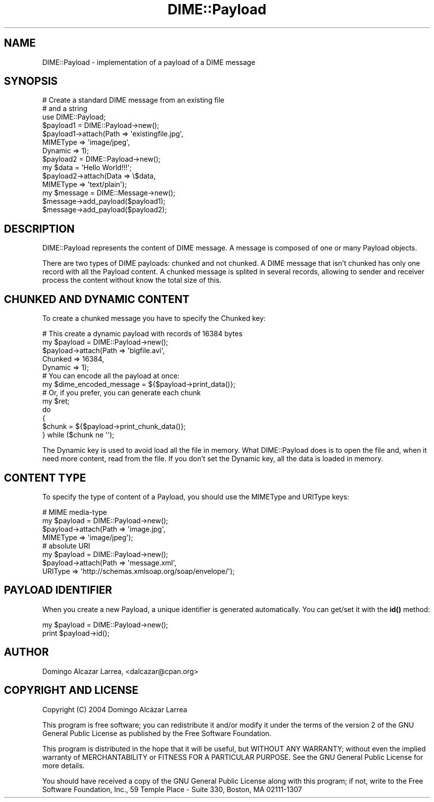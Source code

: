 .\" -*- mode: troff; coding: utf-8 -*-
.\" Automatically generated by Pod::Man 5.01 (Pod::Simple 3.43)
.\"
.\" Standard preamble:
.\" ========================================================================
.de Sp \" Vertical space (when we can't use .PP)
.if t .sp .5v
.if n .sp
..
.de Vb \" Begin verbatim text
.ft CW
.nf
.ne \\$1
..
.de Ve \" End verbatim text
.ft R
.fi
..
.\" \*(C` and \*(C' are quotes in nroff, nothing in troff, for use with C<>.
.ie n \{\
.    ds C` ""
.    ds C' ""
'br\}
.el\{\
.    ds C`
.    ds C'
'br\}
.\"
.\" Escape single quotes in literal strings from groff's Unicode transform.
.ie \n(.g .ds Aq \(aq
.el       .ds Aq '
.\"
.\" If the F register is >0, we'll generate index entries on stderr for
.\" titles (.TH), headers (.SH), subsections (.SS), items (.Ip), and index
.\" entries marked with X<> in POD.  Of course, you'll have to process the
.\" output yourself in some meaningful fashion.
.\"
.\" Avoid warning from groff about undefined register 'F'.
.de IX
..
.nr rF 0
.if \n(.g .if rF .nr rF 1
.if (\n(rF:(\n(.g==0)) \{\
.    if \nF \{\
.        de IX
.        tm Index:\\$1\t\\n%\t"\\$2"
..
.        if !\nF==2 \{\
.            nr % 0
.            nr F 2
.        \}
.    \}
.\}
.rr rF
.\" ========================================================================
.\"
.IX Title "DIME::Payload 3"
.TH DIME::Payload 3 2021-03-19 "perl v5.38.2" "User Contributed Perl Documentation"
.\" For nroff, turn off justification.  Always turn off hyphenation; it makes
.\" way too many mistakes in technical documents.
.if n .ad l
.nh
.SH NAME
DIME::Payload \- implementation of a payload of a DIME message
.SH SYNOPSIS
.IX Header "SYNOPSIS"
.Vb 2
\&  # Create a standard DIME message from an existing file
\&  # and a string
\&
\&  use DIME::Payload;
\&
\&  $payload1 = DIME::Payload\->new();
\&  $payload1\->attach(Path => \*(Aqexistingfile.jpg\*(Aq,
\&                    MIMEType => \*(Aqimage/jpeg\*(Aq,
\&                    Dynamic => 1);
\&
\&  $payload2 = DIME::Payload\->new();
\&  my $data = \*(AqHello World!!!\*(Aq;
\&  $payload2\->attach(Data => \e$data,     
\&                    MIMEType => \*(Aqtext/plain\*(Aq);
\&
\&  my $message = DIME::Message\->new();
\&  $message\->add_payload($payload1);
\&  $message\->add_payload($payload2);
.Ve
.SH DESCRIPTION
.IX Header "DESCRIPTION"
DIME::Payload represents the content of DIME message. A message is composed of one or many Payload objects.
.PP
There are two types of DIME payloads: chunked and not chunked. A DIME message that isn't chunked has only one record with all the Payload content. A chunked message is splited in several records, allowing to sender and receiver process the content without know the total size of this.
.SH "CHUNKED AND DYNAMIC CONTENT"
.IX Header "CHUNKED AND DYNAMIC CONTENT"
To create a chunked message you have to specify the Chunked key:
.PP
.Vb 1
\&        # This create a dynamic payload with records of 16384 bytes
\&
\&        my $payload = DIME::Payload\->new();
\&        $payload\->attach(Path => \*(Aqbigfile.avi\*(Aq,
\&                         Chunked => 16384,
\&                         Dynamic => 1);
\&
\&        # You can encode all the payload at once:
\&
\&        my $dime_encoded_message = ${$payload\->print_data()};
\&
\&        # Or, if you prefer, you can generate each chunk
\&
\&        my $ret;
\&        do
\&        {
\&                $chunk = ${$payload\->print_chunk_data()};
\&        } while ($chunk ne \*(Aq\*(Aq);
.Ve
.PP
The Dynamic key is used to avoid load all the file in memory. What DIME::Payload does is to open the file and, when it need more content, read from the file. If you don't set the Dynamic key, all the data is loaded in memory.
.SH "CONTENT TYPE"
.IX Header "CONTENT TYPE"
To specify the type of content of a Payload, you should use the MIMEType and URIType keys:
.PP
.Vb 4
\&        # MIME media\-type
\&        my $payload = DIME::Payload\->new();
\&        $payload\->attach(Path => \*(Aqimage.jpg\*(Aq,
\&                         MIMEType => \*(Aqimage/jpeg\*(Aq);
\&
\&        # absolute URI 
\&        my $payload = DIME::Payload\->new();
\&        $payload\->attach(Path => \*(Aqmessage.xml\*(Aq,
\&                         URIType => \*(Aqhttp://schemas.xmlsoap.org/soap/envelope/\*(Aq);
.Ve
.SH "PAYLOAD IDENTIFIER"
.IX Header "PAYLOAD IDENTIFIER"
When you create a new Payload, a unique identifier is generated automatically. You can get/set it with the \fBid()\fR method:
.PP
.Vb 2
\&        my $payload = DIME::Payload\->new();
\&        print $payload\->id();
.Ve
.SH AUTHOR
.IX Header "AUTHOR"
Domingo Alcazar Larrea, <dalcazar@cpan.org>
.SH "COPYRIGHT AND LICENSE"
.IX Header "COPYRIGHT AND LICENSE"
Copyright (C) 2004 Domingo Alcázar Larrea
.PP
This program is free software; you can redistribute it and/or
modify it under the terms of the version 2 of the GNU General
Public License as published by the Free Software Foundation.
.PP
This program is distributed in the hope that it will be useful,
but WITHOUT ANY WARRANTY; without even the implied warranty of
MERCHANTABILITY or FITNESS FOR A PARTICULAR PURPOSE.  See the
GNU General Public License for more details.
.PP
You should have received a copy of the GNU General Public License
along with this program; if not, write to the Free Software
Foundation, Inc., 59 Temple Place \- Suite 330, Boston, MA  02111\-1307
